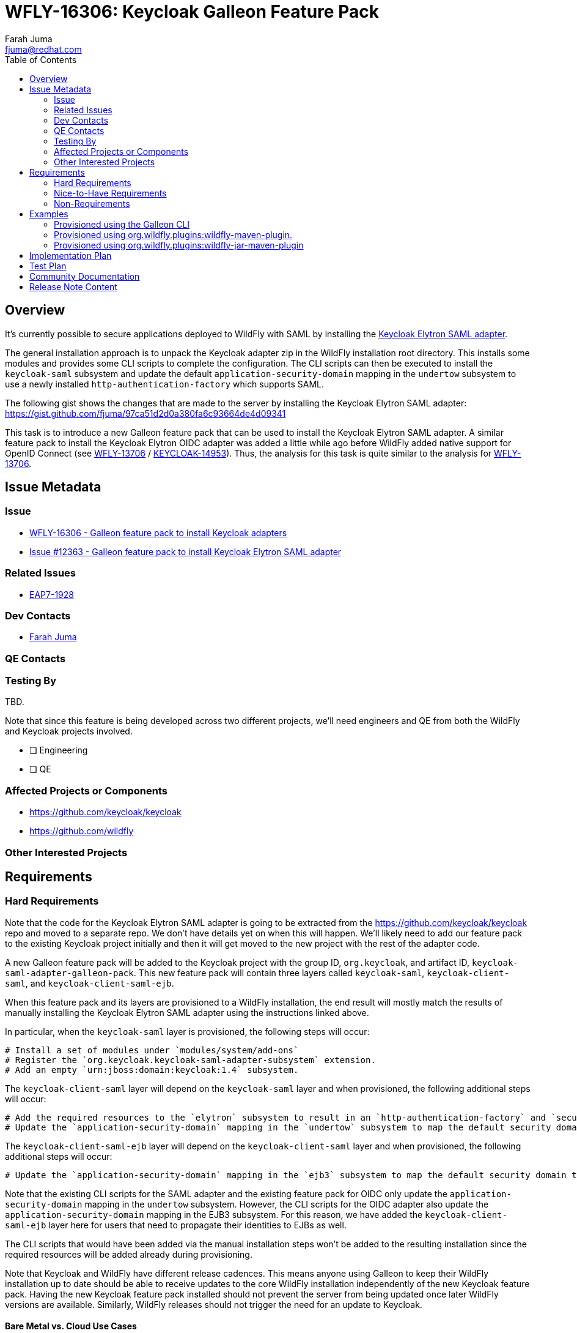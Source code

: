 = WFLY-16306: Keycloak Galleon Feature Pack
:author:            Farah Juma
:email:             fjuma@redhat.com
:toc:               left
:icons:             font
:idprefix:
:idseparator:       -

== Overview

It's currently possible to secure applications deployed to WildFly with SAML by installing the
https://www.keycloak.org/docs/latest/securing_apps/#jboss-eap-wildfly-adapter-2[Keycloak Elytron SAML adapter].

The general installation approach is to unpack the Keycloak adapter zip in the WildFly installation root directory.
This installs some modules and provides some CLI scripts to complete the configuration. The CLI scripts can then
be executed to install the `keycloak-saml` subsystem and update the default `application-security-domain` mapping in
the `undertow` subsystem to use a newly installed `http-authentication-factory` which supports SAML.

The following gist shows the changes that are made to the server by installing the Keycloak Elytron SAML adapter:
https://gist.github.com/fjuma/97ca51d2d0a380fa6c93664de4d09341

This task is to introduce a new Galleon feature pack that can be used to install the Keycloak Elytron SAML adapter.
A similar feature pack to install the Keycloak Elytron OIDC adapter was added a little while ago before WildFly
added native support for OpenID Connect (see https://issues.jboss.org/browse/WFLY-13706[WFLY-13706] / https://issues.jboss.org/browse/KEYCLOAK-14953[KEYCLOAK-14953]).
Thus, the analysis for this task is quite similar to the analysis for https://issues.jboss.org/browse/WFLY-13706[WFLY-13706].


== Issue Metadata

=== Issue

* https://issues.jboss.org/browse/WFLY-16306[WFLY-16306 - Galleon feature pack to install Keycloak adapters]
* https://github.com/keycloak/keycloak/issues/12363[Issue #12363 - Galleon feature pack to install Keycloak Elytron SAML adapter]

=== Related Issues

* https://issues.redhat.com/browse/EAP7-1928[EAP7-1928]

=== Dev Contacts

* mailto:{email}[{author}]

=== QE Contacts

=== Testing By

TBD.

Note that since this feature is being developed across two different projects, we'll need engineers and QE
from both the WildFly and Keycloak projects involved.

* [ ] Engineering

* [ ] QE

=== Affected Projects or Components

 * https://github.com/keycloak/keycloak
 * https://github.com/wildfly

=== Other Interested Projects

== Requirements

=== Hard Requirements

Note that the code for the Keycloak Elytron SAML adapter is going to be extracted from the https://github.com/keycloak/keycloak repo
and moved to a separate repo. We don't have details yet on when this will happen. We'll likely need to add our feature pack to the
existing Keycloak project initially and then it will get moved to the new project with the rest of the adapter code.

A new Galleon feature pack will be added to the Keycloak project with the group ID, `org.keycloak`, and artifact ID, `keycloak-saml-adapter-galleon-pack`.
This new feature pack will contain three layers called `keycloak-saml`, `keycloak-client-saml`, and `keycloak-client-saml-ejb`.

When this feature pack and its layers are provisioned to a WildFly installation, the end result will mostly match the results
of manually installing the Keycloak Elytron SAML adapter using the instructions linked above.

In particular, when the `keycloak-saml` layer is provisioned, the following steps will occur:

 # Install a set of modules under `modules/system/add-ons`
 # Register the `org.keycloak.keycloak-saml-adapter-subsystem` extension.
 # Add an empty `urn:jboss:domain:keycloak:1.4` subsystem.

The `keycloak-client-saml` layer will depend on the `keycloak-saml` layer and when provisioned, the following additional steps will occur:

 # Add the required resources to the `elytron` subsystem to result in an `http-authentication-factory` and `security-domain` supporting SAML being available.
 # Update the `application-security-domain` mapping in the `undertow` subsystem to map the default security domain to the new `http-authentication-factory`.

The `keycloak-client-saml-ejb` layer will depend on the `keycloak-client-saml` layer and when provisioned, the following additional steps will occur:

 # Update the `application-security-domain` mapping in the `ejb3` subsystem to map the default security domain to the new `KeycloakDomain`.

Note that the existing CLI scripts for the SAML adapter and the existing feature pack for OIDC only update the `application-security-domain` mapping in the
`undertow` subsystem. However, the CLI scripts for the OIDC adapter also update the `application-security-domain`
mapping in the EJB3 subsystem. For this reason, we have added the `keycloak-client-saml-ejb` layer here for users
that need to propagate their identities to EJBs as well.

The CLI scripts that would have been added via the manual installation steps won't be added to the resulting installation
since the required resources will be added already during provisioning.

Note that Keycloak and WildFly have different release cadences. This means anyone using Galleon to keep their WildFly
installation up to date should be able to receive updates to the core WildFly installation independently of the new
Keycloak feature pack. Having the new Keycloak feature pack installed should not prevent the server from being updated
once later WildFly versions are available. Similarly, WildFly releases should not trigger the need for an update to Keycloak.

==== Bare Metal vs. Cloud Use Cases

For the bare metal use case, the `keycloak-client-saml` layer should be used.

For WildFly s2i, when using the automatic registration of SAML deployments feature, the `keycloak-saml` layer should be used.
(For this use case, the necessary `elytron`, `undertow`, and `ejb` subsystem configuration will be handled via a CLI script
that is generated at boot time.)

Otherwise, for WildFly s2i with manual deployments (i.e., with `keycloak-saml` configuration handled via a CLI script or included
within the deployment itself), the `keycloak-client-saml` layer should be used.

For bootable JAR on the cloud, the `keycloak-client-saml` layer should be used.

=== Nice-to-Have Requirements

=== Non-Requirements

Published artifacts will be available from online maven repositories only. No offline maven repository support will be provided.

The feature pack and resulting layer being provisioned are for securing web applications accessed directly via HTTP.
This feature request does not extend to securing management interfaces, Remoting invocations, or EJB over HTTP invocations.

== Examples

This section contains examples of how the new feature pack will be installed using different approaches.

=== Provisioned using the Galleon CLI

A server installation can be provisioned using the Galleon CLI which would need to be downloaded and installed first.

Start the CLI:

----
java -jar galleon-cli-5.0.6.Final.jar
----

First provision a WildFly server with the `web-server` later:

----
install wildfly:current --layers=web-server --dir=/home/fjuma/tmp/galleon/wildfly
----

Then install the Keycloak Elytron SAML adapter:

----
install org.keycloak:keycloak-saml-adapter-galleon-pack:999-SNAPSHOT --layers=keycloak-client-saml --dir=/home/fjuma/tmp/galleon/wildfly
----

=== Provisioned using org.wildfly.plugins:wildfly-maven-plugin.

The following is an example of using the `wildfly-maven-plugin` to provision a server containing the Keycloak
SAML subsystem.

[source,xml]
----
<plugin>
    <groupId>org.wildfly.plugins</groupId>
    <artifactId>wildfly-maven-plugin</artifactId>
    <version>4.0.0.Final</version>
    <configuration>
        <feature-packs>
            <feature-pack>
                <location>wildfly@maven(org.jboss.universe:community-universe):current</location>
            </feature-pack>
            <feature-pack>
                <groupId>org.keycloak</groupId>
                <artifactId>keycloak-saml-adapter-galleon-pack</artifactId>
                <version>999-SNAPSHOT</version>
            </feature-pack>
        </feature-packs>
        <layers>
            <layer>web-server</layer>
            <layer>keycloak-client-saml</layer>
        </layers>
    </configuration>
    <executions>
        <execution>
            <goals>
                <goal>package</goal>
            </goals>
        </execution>
    </executions>
</plugin>
----

=== Provisioned using org.wildfly.plugins:wildfly-jar-maven-plugin

There are two different approaches available to configure the `wildfly-jar-maven-plugin`. We can either define both feature packs within
the pom.xml or we can use a `provisioning.xml` descriptor to describe the desired server.

==== Inline Configuration

The following is an example defining the complete configuration within the pom.xml of the project.

[source,xml]
----
<plugin>
    <groupId>org.wildfly.plugins</groupId>
    <artifactId>wildfly-jar-maven-plugin</artifactId>
    <version>${version.wildfly.jar.maven.plugin}</version>
    <configuration>
        <feature-packs>
            <feature-pack>
                <location>wildfly@maven(org.jboss.universe:community-universe):current</location>
                <inherit-packages>false</inherit-packages>
            </feature-pack>
            <feature-pack>
                <groupId>org.keycloak</groupId>
                <artifactId>keycloak-saml-adapter-galleon-pack</artifactId>
                <version>999-SNAPSHOT</version>
                <inherit-packages>false</inherit-packages>
            </feature-pack>
        </feature-packs>
        <layers>
            <layer>web-server</layer>
            <layer>keycloak-client-saml</layer>
        </layers>
        <context-root>simple-webapp</context-root>
        <cli-sessions>
            <cli-session>
                <script-files>
                    <script>configure-saml.cli</script>
                </script-files>
            </cli-session>
        </cli-sessions>
    </configuration>
    ....
</plugin>
----

==== provisioning.xml Configuration

The server to be provisioned can also be defined within a `provisioning.xml` descriptor.

An example configuration adding the Keycloak Elytron SAML adapter to an installation can be seen here:

.provisioning.xml
[source,xml]
----
<installation xmlns="urn:jboss:galleon:provisioning:3.0">
    <feature-pack location="wildfly@maven(org.jboss.universe:community-universe):current">
        <default-configs inherit="false"/>
        <packages inherit="false">
            <exclude name="product.conf"/>
            <exclude name="docs.schema"/>
        </packages>
    </feature-pack>
    <feature-pack location="org.keycloak:keycloak-saml-adapter-galleon-pack:999-SNAPSHOT">
        <default-configs inherit="false"/>
        <packages inherit="false"/>
    </feature-pack>
    <config model="standalone" name="standalone.xml">
        <layers>
            <include name="web-server"/>
            <include name="keycloak-client-saml"/>
        </layers>
    </config>
    <options>
        <option name="optional-packages" value="passive+"/>
    </options>
</installation>
----

The `wildfly-jar-maven-plugin` can then be defined as:

[source,xml]
----
<plugin>
    <groupId>org.wildfly.plugins</groupId>
    <artifactId>wildfly-jar-maven-plugin</artifactId>
    <version>${version.wildfly.jar.maven.plugin}</version>
    <configuration>
        <root-url-path>simple-webapp</root-url-path>
        <provisioning-file>provisioning.xml</provisioning-file>
        <cli-sessions>
            <cli-session>
                <script-files>
                    <script>configure-saml.cli</script>
                </script-files>
            </cli-session>
        </cli-sessions>
    </configuration>
    <executions>
        <execution>
            <goals>
                <goal>package</goal>
            </goals>
        </execution>
    </executions>
</plugin>
----

== Implementation Plan

The new feature pack will hosted within the Keycloak project, no specific development is required within WildFly.
Releases of this feature pack will be subject to the Keycloak release cadences.

As described below the WildFly project will contain some community documentation but beyond that the WildFly project
will have no dependency back to the Keycloak project and feature pack.

== Test Plan

Testing will need to focus on the provisioning of the feature pack using the supported mechanisms.

Engineering will perform manual tests using the different approaches explained in the "Examples" section.
This is similar to the approach that was used for the feature pack for the OIDC adapter. Automated tests
weren't added there.

== Community Documentation

Community documentation will be added to WildFly that explains how to provision the new feature pack using the
following approaches:

 * Galleon command line.
 * Provisioned via plug-in - wildfly-maven-plugin.
 * Provisioned for bootable jar - wildfly-jar-maven-plugin

The Keycloak Elytron SAML adapter allows configuration to be provided either via subsystem configuration or via
a deployment descriptor. The community documentation will provide some minimal examples of this.

Users should refer to the Keycloak documentation for more detailed information.

== Release Note Content

Other than the community documentation that will be added, this feature won't be included in any WildFly release as it is a
feature pack to be installed on top of an existing release.

